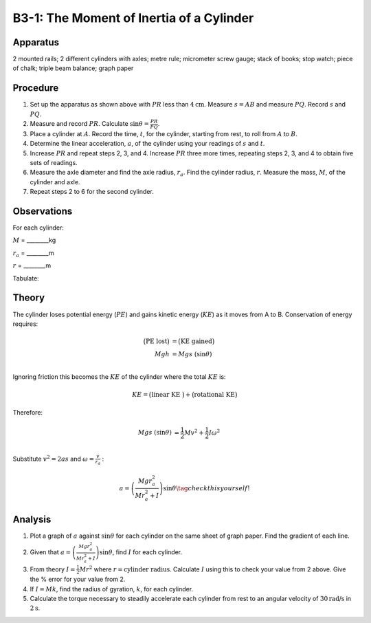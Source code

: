 .. meta::
  :description: A cylinder rolling down and incline plane trades potential energy for a combination of linear and rotational kinetic energy.  Thisconservation of energy creates a basis for testing principles of rotational dynamics.

B3-1: The Moment of Inertia of a Cylinder
=========================================

|B3-1.1| 

Apparatus
---------

2 mounted rails; 2 different cylinders with axles; metre rule;
micrometer screw gauge; stack of books; stop watch; piece of chalk;
triple beam balance; graph paper

Procedure
---------

1. Set up the apparatus as shown above with :math:`PR` less than :math:`4\text{cm}`. Measure
   :math:`s=AB` and measure :math:`PQ`. Record :math:`s` and :math:`PQ`.

2. Measure and record :math:`PR`. Calculate
   :math:`\sin\theta = \frac{PR}{PQ}`.

3. Place a cylinder at :math:`A`. Record the time, :math:`t`, for the
   cylinder, starting from rest, to roll from :math:`A` to :math:`B`.

4. Determine the linear acceleration, :math:`a`, of the cylinder using
   your readings of :math:`s` and :math:`t`.

5. Increase :math:`PR` and repeat steps 2, 3, and 4. Increase :math:`PR`
   three more times, repeating steps 2, 3, and 4 to obtain five sets of
   readings.

6. Measure the axle diameter and find the axle radius, :math:`r_a`.
   Find the cylinder radius, :math:`r`.  Measure the mass, :math:`M`, of the 
   cylinder and axle.

7. Repeat steps 2 to 6 for the second cylinder.

Observations
------------

For each cylinder:

:math:`M` = ________kg 

:math:`r_a` = ________m 

:math:`r` = ________m 
      
Tabulate:

|B3-1.2| 

Theory
------

The cylinder loses potential energy (:math:`PE`) and gains kinetic
energy (:math:`KE`) as it moves from A to B. Conservation of energy
requires:

.. math::
  \big(\text{PE lost}\big) &= \big(\text{KE gained}\big) \\ 
   Mgh &= Mgs\ (\sin\theta) \\ 

Ignoring friction this becomes the :math:`KE` of the cylinder where the total :math:`KE` is: 

.. math::
   KE = \big(\text{linear KE }\big)+\big(\text{rotational KE}\big) 

Therefore:

.. math::
   Mgs\ (\sin\theta) &=  \frac{1}{2}Mv^2+\frac{1}{2}I\omega ^2 \\ 

Substitute :math:`v^2 = 2as` and :math:`\omega = \frac{v}{r_a}` :

.. math::
   a = \left(\frac{Mgr_a^2}{Mr_a^2 + I}\right) \sin\theta \tag{check this yourself!} 

Analysis
--------

1. Plot a graph of :math:`a` against :math:`\sin\theta` for each
   cylinder on the same sheet of graph paper. Find the gradient of each
   line.

2. Given that :math:`a=\left(\frac{Mgr_a^2}{Mr_a^2 + I}\right)\sin\theta`, find
   :math:`I` for each cylinder.

3. From theory :math:`I = \frac{1}{2}Mr^2` where
   :math:`r = \text{cylinder radius}`. Calculate :math:`I` using this
   to check your value from 2 above. Give the % error for your value
   from 2.

4. If :math:`I = Mk`, find the radius of gyration, :math:`k`, for each
   cylinder.

5. Calculate the torque necessary to steadily accelerate each cylinder
   from rest to an angular velocity of :math:`30\text{rad/s}` in
   :math:`2\text{s}`.

.. |B3-1.1| image:: /images/9.png
.. |B3-1.2| image:: /images/10.png
